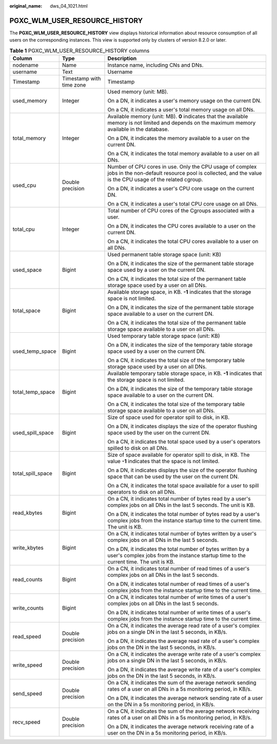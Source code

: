 :original_name: dws_04_1021.html

.. _dws_04_1021:

PGXC_WLM_USER_RESOURCE_HISTORY
==============================

The **PGXC_WLM_USER_RESOURCE_HISTORY** view displays historical information about resource consumption of all users on the corresponding instances. This view is supported only by clusters of version 8.2.0 or later.

.. table:: **Table 1** PGXC_WLM_USER_RESOURCE_HISTORY columns

   +-----------------------+--------------------------+---------------------------------------------------------------------------------------------------------------------------------------------------------------------+
   | Column                | Type                     | Description                                                                                                                                                         |
   +=======================+==========================+=====================================================================================================================================================================+
   | nodename              | Name                     | Instance name, including CNs and DNs.                                                                                                                               |
   +-----------------------+--------------------------+---------------------------------------------------------------------------------------------------------------------------------------------------------------------+
   | username              | Text                     | Username                                                                                                                                                            |
   +-----------------------+--------------------------+---------------------------------------------------------------------------------------------------------------------------------------------------------------------+
   | Timestamp             | Timestamp with time zone | Timestamp                                                                                                                                                           |
   +-----------------------+--------------------------+---------------------------------------------------------------------------------------------------------------------------------------------------------------------+
   | used_memory           | Integer                  | Used memory (unit: MB).                                                                                                                                             |
   |                       |                          |                                                                                                                                                                     |
   |                       |                          | On a DN, it indicates a user's memory usage on the current DN.                                                                                                      |
   |                       |                          |                                                                                                                                                                     |
   |                       |                          | On a CN, it indicates a user's total memory usage on all DNs.                                                                                                       |
   +-----------------------+--------------------------+---------------------------------------------------------------------------------------------------------------------------------------------------------------------+
   | total_memory          | Integer                  | Available memory (unit: MB). **0** indicates that the available memory is not limited and depends on the maximum memory available in the database.                  |
   |                       |                          |                                                                                                                                                                     |
   |                       |                          | On a DN, it indicates the memory available to a user on the current DN.                                                                                             |
   |                       |                          |                                                                                                                                                                     |
   |                       |                          | On a CN, it indicates the total memory available to a user on all DNs.                                                                                              |
   +-----------------------+--------------------------+---------------------------------------------------------------------------------------------------------------------------------------------------------------------+
   | used_cpu              | Double precision         | Number of CPU cores in use. Only the CPU usage of complex jobs in the non-default resource pool is collected, and the value is the CPU usage of the related cgroup. |
   |                       |                          |                                                                                                                                                                     |
   |                       |                          | On a DN, it indicates a user's CPU core usage on the current DN.                                                                                                    |
   |                       |                          |                                                                                                                                                                     |
   |                       |                          | On a CN, it indicates a user's total CPU core usage on all DNs.                                                                                                     |
   +-----------------------+--------------------------+---------------------------------------------------------------------------------------------------------------------------------------------------------------------+
   | total_cpu             | Integer                  | Total number of CPU cores of the Cgroups associated with a user.                                                                                                    |
   |                       |                          |                                                                                                                                                                     |
   |                       |                          | On a DN, it indicates the CPU cores available to a user on the current DN.                                                                                          |
   |                       |                          |                                                                                                                                                                     |
   |                       |                          | On a CN, it indicates the total CPU cores available to a user on all DNs.                                                                                           |
   +-----------------------+--------------------------+---------------------------------------------------------------------------------------------------------------------------------------------------------------------+
   | used_space            | Bigint                   | Used permanent table storage space (unit: KB)                                                                                                                       |
   |                       |                          |                                                                                                                                                                     |
   |                       |                          | On a DN, it indicates the size of the permanent table storage space used by a user on the current DN.                                                               |
   |                       |                          |                                                                                                                                                                     |
   |                       |                          | On a CN, it indicates the total size of the permanent table storage space used by a user on all DNs.                                                                |
   +-----------------------+--------------------------+---------------------------------------------------------------------------------------------------------------------------------------------------------------------+
   | total_space           | Bigint                   | Available storage space, in KB. **-1** indicates that the storage space is not limited.                                                                             |
   |                       |                          |                                                                                                                                                                     |
   |                       |                          | On a DN, it indicates the size of the permanent table storage space available to a user on the current DN.                                                          |
   |                       |                          |                                                                                                                                                                     |
   |                       |                          | On a CN, it indicates the total size of the permanent table storage space available to a user on all DNs.                                                           |
   +-----------------------+--------------------------+---------------------------------------------------------------------------------------------------------------------------------------------------------------------+
   | used_temp_space       | Bigint                   | Used temporary table storage space (unit: KB)                                                                                                                       |
   |                       |                          |                                                                                                                                                                     |
   |                       |                          | On a DN, it indicates the size of the temporary table storage space used by a user on the current DN.                                                               |
   |                       |                          |                                                                                                                                                                     |
   |                       |                          | On a CN, it indicates the total size of the temporary table storage space used by a user on all DNs.                                                                |
   +-----------------------+--------------------------+---------------------------------------------------------------------------------------------------------------------------------------------------------------------+
   | total_temp_space      | Bigint                   | Available temporary table storage space, in KB. **-1** indicates that the storage space is not limited.                                                             |
   |                       |                          |                                                                                                                                                                     |
   |                       |                          | On a DN, it indicates the size of the temporary table storage space available to a user on the current DN.                                                          |
   |                       |                          |                                                                                                                                                                     |
   |                       |                          | On a CN, it indicates the total size of the temporary table storage space available to a user on all DNs.                                                           |
   +-----------------------+--------------------------+---------------------------------------------------------------------------------------------------------------------------------------------------------------------+
   | used_spill_space      | Bigint                   | Size of space used for operator spill to disk, in KB.                                                                                                               |
   |                       |                          |                                                                                                                                                                     |
   |                       |                          | On a DN, it indicates displays the size of the operator flushing space used by the user on the current DN.                                                          |
   |                       |                          |                                                                                                                                                                     |
   |                       |                          | On a CN, it indicates the total space used by a user's operators spilled to disk on all DNs.                                                                        |
   +-----------------------+--------------------------+---------------------------------------------------------------------------------------------------------------------------------------------------------------------+
   | total_spill_space     | Bigint                   | Size of space available for operator spill to disk, in KB. The value **-1** indicates that the space is not limited.                                                |
   |                       |                          |                                                                                                                                                                     |
   |                       |                          | On a DN, it indicates displays the size of the operator flushing space that can be used by the user on the current DN.                                              |
   |                       |                          |                                                                                                                                                                     |
   |                       |                          | On a CN, it indicates the total space available for a user to spill operators to disk on all DNs.                                                                   |
   +-----------------------+--------------------------+---------------------------------------------------------------------------------------------------------------------------------------------------------------------+
   | read_kbytes           | Bigint                   | On a CN, it indicates total number of bytes read by a user's complex jobs on all DNs in the last 5 seconds. The unit is KB.                                         |
   |                       |                          |                                                                                                                                                                     |
   |                       |                          | On a DN, it indicates the total number of bytes read by a user's complex jobs from the instance startup time to the current time. The unit is KB.                   |
   +-----------------------+--------------------------+---------------------------------------------------------------------------------------------------------------------------------------------------------------------+
   | write_kbytes          | Bigint                   | On a CN, it indicates total number of bytes written by a user's complex jobs on all DNs in the last 5 seconds.                                                      |
   |                       |                          |                                                                                                                                                                     |
   |                       |                          | On a DN, it indicates the total number of bytes written by a user's complex jobs from the instance startup time to the current time. The unit is KB.                |
   +-----------------------+--------------------------+---------------------------------------------------------------------------------------------------------------------------------------------------------------------+
   | read_counts           | Bigint                   | On a CN, it indicates total number of read times of a user's complex jobs on all DNs in the last 5 seconds.                                                         |
   |                       |                          |                                                                                                                                                                     |
   |                       |                          | On a DN, it indicates total number of read times of a user's complex jobs from the instance startup time to the current time.                                       |
   +-----------------------+--------------------------+---------------------------------------------------------------------------------------------------------------------------------------------------------------------+
   | write_counts          | Bigint                   | On a CN, it indicates total number of write times of a user's complex jobs on all DNs in the last 5 seconds.                                                        |
   |                       |                          |                                                                                                                                                                     |
   |                       |                          | On a DN, it indicates total number of write times of a user's complex jobs from the instance startup time to the current time.                                      |
   +-----------------------+--------------------------+---------------------------------------------------------------------------------------------------------------------------------------------------------------------+
   | read_speed            | Double precision         | On a CN, it indicates the average read rate of a user's complex jobs on a single DN in the last 5 seconds, in KB/s.                                                 |
   |                       |                          |                                                                                                                                                                     |
   |                       |                          | On a DN, it indicates the average read rate of a user's complex jobs on the DN in the last 5 seconds, in KB/s.                                                      |
   +-----------------------+--------------------------+---------------------------------------------------------------------------------------------------------------------------------------------------------------------+
   | write_speed           | Double precision         | On a CN, it indicates the average write rate of a user's complex jobs on a single DN in the last 5 seconds, in KB/s.                                                |
   |                       |                          |                                                                                                                                                                     |
   |                       |                          | On a DN, it indicates the average write rate of a user's complex jobs on the DN in the last 5 seconds, in KB/s.                                                     |
   +-----------------------+--------------------------+---------------------------------------------------------------------------------------------------------------------------------------------------------------------+
   | send_speed            | Double precision         | On a CN, it indicates the sum of the average network sending rates of a user on all DNs in a 5s monitoring period, in KB/s.                                         |
   |                       |                          |                                                                                                                                                                     |
   |                       |                          | On a DN, it indicates the average network sending rate of a user on the DN in a 5s monitoring period, in KB/s.                                                      |
   +-----------------------+--------------------------+---------------------------------------------------------------------------------------------------------------------------------------------------------------------+
   | recv_speed            | Double precision         | On a CN, it indicates the sum of the average network receiving rates of a user on all DNs in a 5s monitoring period, in KB/s.                                       |
   |                       |                          |                                                                                                                                                                     |
   |                       |                          | On a DN, it indicates the average network receiving rate of a user on the DN in a 5s monitoring period, in KB/s.                                                    |
   +-----------------------+--------------------------+---------------------------------------------------------------------------------------------------------------------------------------------------------------------+
